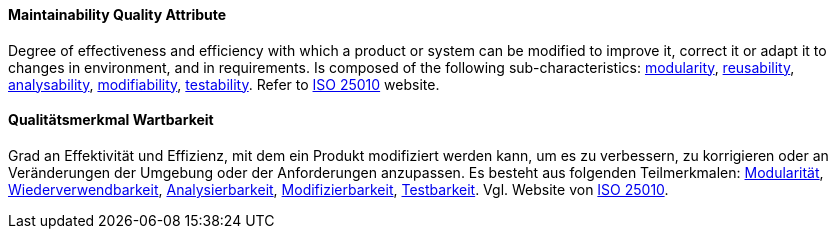 [#term-maintainability-quality-attribute]

// tag::EN[]
==== Maintainability Quality Attribute
Degree of effectiveness and efficiency with which a product or system can be modified to improve it, correct it or adapt it to changes in environment, and in requirements.
Is composed of the following sub-characteristics: <<term-modularity-quality-attribute,modularity>>, <<term-reusability-quality-attribute,reusability>>, <<term-analysability-quality-attribute,analysability>>, <<term-modifiability-quality-attribute,modifiability>>, <<term-testability-quality-attribute,testability>>.
Refer to link:https://iso25000.com/index.php/en/iso-25000-standards/iso-25010[ISO 25010] website.



// end::EN[]

// tag::DE[]
==== Qualitätsmerkmal Wartbarkeit

Grad an Effektivität und Effizienz, mit dem ein Produkt modifiziert
werden kann, um es zu verbessern, zu korrigieren oder an Veränderungen
der Umgebung oder der Anforderungen anzupassen. Es besteht aus
folgenden Teilmerkmalen: <<term-modularity-quality-attribute,Modularität>>,
<<term-reusability-quality-attribute,Wiederverwendbarkeit>>,
<<term-analysability-quality-attribute,Analysierbarkeit>>,
<<qualitätsmerkmal-modifizierbarkeit,Modifizierbarkeit>>,
<<term-testability-quality-attribute,Testbarkeit>>. 
Vgl. Website von link:https://iso25000.com/index.php/en/iso-25000-standards/iso-25010[ISO 25010].





// end::DE[] 